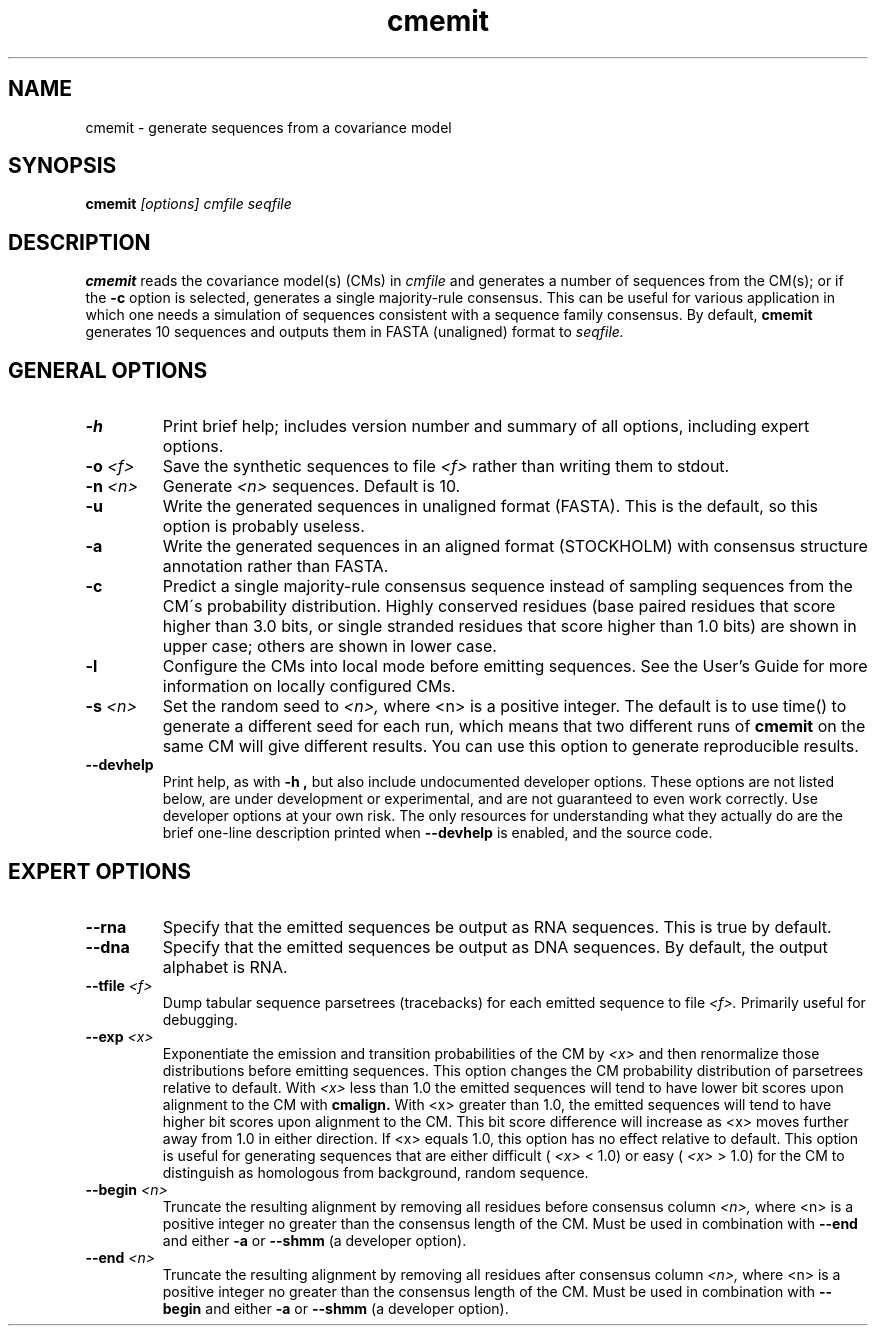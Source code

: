 .TH "cmemit" 1 "@RELEASEDATE@" "@PACKAGE@ @RELEASE@" "@PACKAGE@ Manual"

.SH NAME
.TP 
cmemit - generate sequences from a covariance model

.SH SYNOPSIS
.B cmemit
.I [options]
.I cmfile
.I seqfile

.SH DESCRIPTION

.B cmemit
reads the covariance model(s) (CMs) in
.I cmfile
and generates a number of sequences from the CM(s);
or if the 
.B -c
option is selected, generates a single majority-rule
consensus. This can be useful for various application in which one
needs a simulation of sequences consistent with a sequence family
consensus. By default,
.B cmemit 
generates 10 sequences and outputs them in FASTA (unaligned) format to 
.I seqfile.

.SH GENERAL OPTIONS

.TP
.B -h
Print brief help; includes version number and summary of
all options, including expert options.

.TP
.BI -o " <f>" 
Save the synthetic sequences to file 
.I <f> 
rather than writing them to stdout. 

.TP
.BI -n " <n>"
Generate 
.I <n>
sequences. Default is 10. 

.TP
.B -u
Write the generated sequences in unaligned format (FASTA). This is the
default, so this option is probably useless.

.TP
.B -a
Write the generated sequences in an aligned format (STOCKHOLM) with
consensus structure annotation rather than FASTA. 

.TP
.B -c
Predict a single majority-rule consensus sequence instead of sampling
sequences from the CM\'s probability distribution. Highly conserved
residues (base paired residues that score higher than 3.0 bits, or
single stranded residues that score higher than 1.0 bits) are shown in
upper case; others are shown in lower case.

.TP
.B -l
Configure the CMs into local mode before emitting sequences. See the
User's Guide for more information on locally configured CMs.

.TP
.BI -s " <n>"
Set the random seed to 
.I <n>, 
where <n> is a positive integer. The default is to use time() to
generate a different seed for each run, which means that two different
runs of 
.B cmemit 
on the same CM will give different
results. You can use this option to generate reproducible results.


.TP
.B --devhelp
Print help, as with  
.B "-h",
but also include undocumented developer options. These options are not
listed below, are under development or experimental, and are not
guaranteed to even work correctly. Use developer options at your own
risk. The only resources for understanding what they actually do are
the brief one-line description printed when
.B "--devhelp"
is enabled, and the source code.

.SH EXPERT OPTIONS

.TP
.BI --rna
Specify that the emitted sequences be output as RNA sequences. This is true by default.

.TP
.BI --dna
Specify that the emitted sequences be output as DNA sequences. By default,
the output alphabet is RNA. 

.TP
.BI --tfile " <f>"
Dump tabular sequence parsetrees (tracebacks) for each 
emitted sequence to file 
.I <f>.
Primarily useful for debugging.

.TP
.BI --exp " <x>"
Exponentiate the emission and transition probabilities of the CM by
.I <x>
and then renormalize those distributions before emitting
sequences. This option changes the CM probability distribution of
parsetrees relative to default. With 
.I <x> 
less than 1.0 the emitted sequences will tend to have
lower bit scores upon alignment to the CM with
.B cmalign.
With <x> greater than 1.0, the emitted sequences will tend
to have higher bit scores upon alignment to
the CM. This bit score difference will increase as <x> moves
further away from 1.0 in either direction. 
If <x> equals 1.0, this option has no effect relative to default.
This option is useful for generating sequences that are either 
difficult (
.I <x> 
< 1.0) or easy (
.I <x> 
> 1.0) for the CM to
distinguish as homologous from background, random sequence.

.TP
.BI --begin " <n>"
Truncate the resulting alignment by removing all residues before consensus column 
.I <n>,
where <n> is a positive integer no greater than the consensus length of
the CM. Must be used in combination with 
.B --end 
and either 
.B -a 
or
.B --shmm
(a developer option).

.TP
.BI --end " <n>"
Truncate the resulting alignment by removing all residues after consensus column 
.I <n>,
where <n> is a positive integer no greater than the consensus length of
the CM. Must be used in combination with 
.B --begin 
and either 
.B -a 
or 
.B --shmm
(a developer option).



